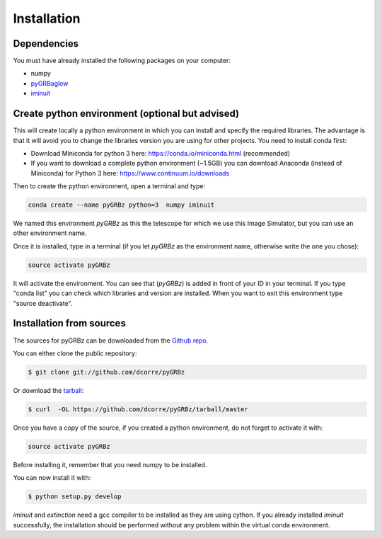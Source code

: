 .. highlight:: shell

============
Installation
============


Dependencies
------------

You must have already installed the following packages on your computer:

- numpy
- `pyGRBaglow`_
- `iminuit`_

.. _pyGRBaglow: https://github.com/dcorre/pyGRBaglow
.. _iminuit: http://iminuit.readthedocs.io/en/latest/index.html

Create python environment (optional but advised)
------------------------------------------------

This will create locally a python environment in which you can install and specify the required libraries.
The advantage is that it will avoid you to change the libraries version you are using for other projects.
You need to install conda first:

- Download Miniconda for python 3 here: https://conda.io/miniconda.html (recommended)

- If you want to download a complete python environment (~1.5GB) you can download Anaconda (instead of Miniconda) for Python 3 here: https://www.continuum.io/downloads

Then to create the python environment, open a terminal and type:

.. code-block:: console

    conda create --name pyGRBz python=3  numpy iminuit


We named this environment *pyGRBz* as this the telescope for which we use this Image Simulator, but you can use an other environment name.

Once it is installed, type in a terminal (if you let *pyGRBz* as the environment name, otherwise write the one you chose):

.. code-block:: console

    source activate pyGRBz


It will activate the environment. You can see that (*pyGRBz*) is added in front of your ID in your terminal. If you type "conda list" you can check which libraries and version are installed. When you want to exit this environment type "source deactivate".



Installation from sources
-------------------------

The sources for pyGRBz can be downloaded from the `Github repo`_.

You can either clone the public repository:

.. code-block:: console

    $ git clone git://github.com/dcorre/pyGRBz

Or download the `tarball`_:

.. code-block:: console

    $ curl  -OL https://github.com/dcorre/pyGRBz/tarball/master


Once you have a copy of the source, if you created a python environment, do not forget to activate it with:

.. code-block:: console

    source activate pyGRBz

Before installing it, remember that you need numpy to be installed.

You can now install it with:

.. code-block:: console

    $ python setup.py develop

`iminuit` and `extinction` need a gcc compiler to be installed as they are using cython. If you already installed `iminuit` successfully, the installation should be performed without any problem within the virtual conda environment.


.. _Github repo: https://github.com/dcorre/pyGRBz
.. _tarball: https://github.com/dcorre/pyGRBz/tarball/master



